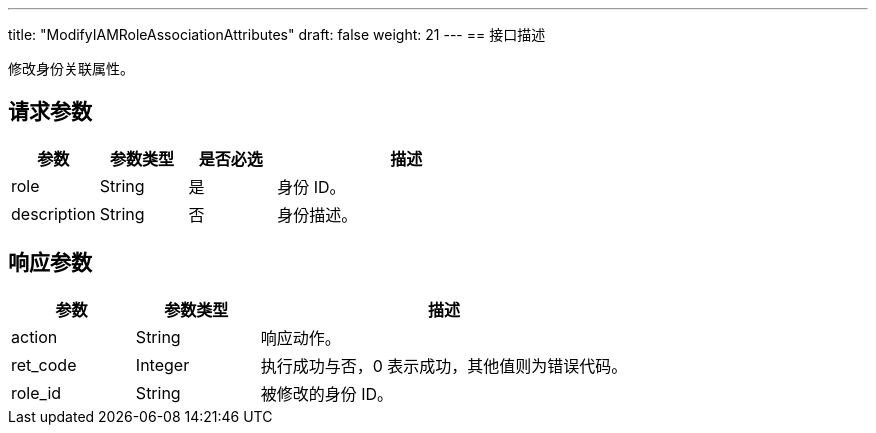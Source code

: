 ---
title: "ModifyIAMRoleAssociationAttributes"
draft: false
weight: 21
---
== 接口描述

修改身份关联属性。

== 请求参数

[cols="1,1,1,3"]
|===
| 参数 | 参数类型 | 是否必选 | 描述 

| role
| String
| 是
| 身份 ID。

| description
| String
| 否
| 身份描述。
|===

== 响应参数

[cols="1,1,3"]
|===
| 参数 | 参数类型 | 描述

| action
| String
| 响应动作。

| ret_code
| Integer
| 执行成功与否，0 表示成功，其他值则为错误代码。

| role_id
| String
| 被修改的身份 ID。
|===
